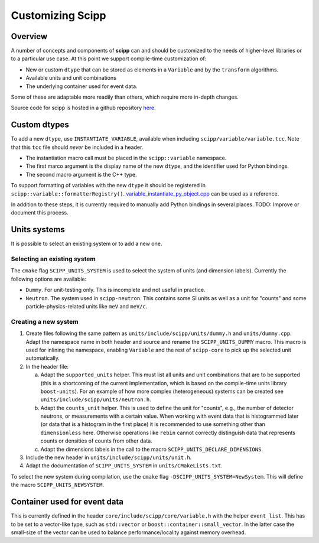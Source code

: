 .. _customizing:

Customizing Scipp
=================

Overview
--------

A number of concepts and components of **scipp** can and should be customized to the needs of higher-level libraries or to a particular use case.
At this point we support compile-time customization of:

- New or custom ``dtype`` that can be stored as elements in a ``Variable`` and by the ``transform`` algorithms.
- Available units and unit combinations
- The underlying container used for event data.

Some of these are adaptable more readily than others, which require more in-depth changes.

Source code for scipp is hosted in a github repository `here <https://github.com/scipp/scipp>`_.

Custom dtypes
-------------

To add a new ``dtype``, use ``INSTANTIATE_VARIABLE``, available when including ``scipp/variable/variable.tcc``.
Note that this ``tcc`` file should *never* be included in a header.

- The instantiation macro call must be placed in the ``scipp::variable`` namespace.
- The first marco argument is the display name of the new ``dtype``, and the identifier used for Python bindings.
- The second macro argument is the C++ type.

To support formatting of variables with the new ``dtype`` it should be registered in ``scipp::variable::formatterRegistry()``.
`variable_instantiate_py_object.cpp <https://github.com/scipp/scipp/blob/master/python/variable_instantiate_py_object.cpp>`_ can be used as a reference.

In addition to these steps, it is currently required to manually add Python bindings in several places.
TODO: Improve or document this process.

Units systems
-------------

It is possible to select an existing system or to add a new one.

Selecting an existing system
~~~~~~~~~~~~~~~~~~~~~~~~~~~~

The ``cmake`` flag ``SCIPP_UNITS_SYSTEM`` is used to select the system of units (and dimension labels).
Currently the following options are available:

- ``Dummy``.
  For unit-testing only.
  This is incomplete and not useful in practice.
- ``Neutron``.
  The system used in ``scipp-neutron``.
  This contains some SI units as well as a unit for "counts" and some particle-physics-related units like ``meV`` and ``meV/c``.

Creating a new system
~~~~~~~~~~~~~~~~~~~~~

1. Create files following the same pattern as ``units/include/scipp/units/dummy.h`` and ``units/dummy.cpp``.
   Adapt the namespace name in both header and source and rename the ``SCIPP_UNITS_DUMMY`` macro.
   This macro is used for inlining the namespace, enabling ``Variable`` and the rest of ``scipp-core`` to pick up the selected unit automatically.
2. In the header file:

   a. Adapt the ``supported_units`` helper.
      This must list all units and unit combinations that are to be supported (this is a shortcoming of the current implementation, which is based on the compile-time units library ``boost-units``).
      For an example of how more complex (heterogeneous) systems can be created see ``units/include/scipp/units/neutron.h``.
   b. Adapt the ``counts_unit`` helper.
      This is used to define the unit for "counts", e.g., the number of detector neutrons, or measurements with a certain value.
      When working with event data that is histogrammed later (or data that is a histogram in the first place) it is recommended to use something other than ``dimensionless`` here.
      Otherwise operations like ``rebin`` cannot correctly distinguish data that represents counts or densities of counts from other data.
   c. Adapt the dimensions labels in the call to the macro ``SCIPP_UNITS_DECLARE_DIMENSIONS``.
3. Include the new header in ``units/include/scipp/units/unit.h``.
4. Adapt the documentation of ``SCIPP_UNITS_SYSTEM`` in ``units/CMakeLists.txt``.

To select the new system during compilation, use the ``cmake`` flag ``-DSCIPP_UNITS_SYSTEM=NewSystem``.
This will define the macro ``SCIPP_UNITS_NEWSYSTEM``.

Container used for event data
------------------------------

This is currently defined in the header ``core/include/scipp/core/variable.h`` with the helper ``event_list``.
This has to be set to a vector-like type, such as ``std::vector`` or ``boost::container::small_vector``.
In the latter case the small-size of the vector can be used to balance performance/locality against memory overhead.
